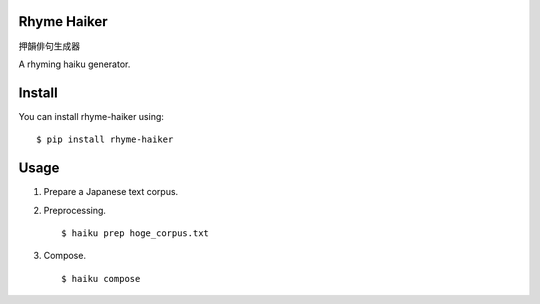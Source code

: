 =================
Rhyme Haiker
=================

押韻俳句生成器

A rhyming haiku generator.


=================
Install
=================

You can install rhyme-haiker using:

::

    $ pip install rhyme-haiker


=================
Usage
=================

1. Prepare a Japanese text corpus.
2. Preprocessing.

   ::

       $ haiku prep hoge_corpus.txt

3. Compose.

   ::

       $ haiku compose
